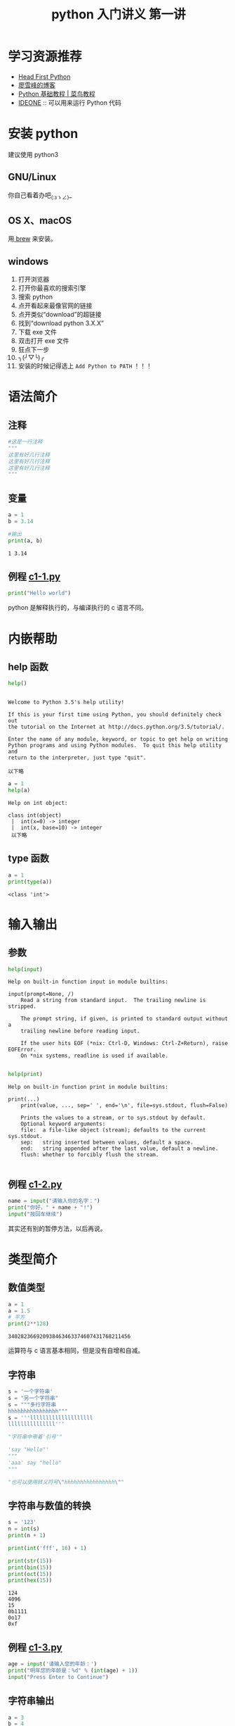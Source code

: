 #+TITLE: python 入门讲义 第一讲
#+PROPERTY:  results output

* 学习资源推荐
- [[https://item.jd.com/10957017.html][Head First Python]]
- [[http://www.liaoxuefeng.com/][廖雪峰的博客]]
- [[http://www.runoob.com/python/python-tutorial.html][Python 基础教程 | 菜鸟教程]]
- [[http://ideone.com/][IDEONE]] :: 可以用来运行 Python 代码

* 安装 python
建议使用 python3
** GNU/Linux
你自己看着办吧_(:зゝ∠)_
** OS X、macOS
用[[http://brew.sh/][ brew]] 来安装。
** windows
1. 打开浏览器
2. 打开你最喜欢的搜索引擎
3. 搜索 python
4. 点开看起来最像官网的链接
5. 点开类似“download”的超链接
6. 找到“download python 3.X.X”
7. 下载 exe 文件
8. 双击打开 exe 文件
9. 狂点下一步
10. ╮(╯▽╰)╭
11. 安装的时候记得选上 ~Add Python to PATH~ ！！！
* 语法简介
** 注释
#+begin_src python
  #这是一行注释
  """
  这里有好几行注释
  这里有好几行注释
  这里有好几行注释
  """
#+end_src

** 变量

#+begin_src python
  a = 1
  b = 3.14

  #输出
  print(a, b)
#+end_src

#+BEGIN_EXAMPLE
1 3.14
#+END_EXAMPLE

** 例程 [[../src/c1-1.py][c1-1.py]]
#+begin_src python :tangle ../src/c1-1.py
  print("Hello world")
#+end_src

python 是解释执行的，与编译执行的 c 语言不同。
* 内嵌帮助
** help 函数
#+begin_src python
  help()
#+end_src

#+begin_example

Welcome to Python 3.5's help utility!

If this is your first time using Python, you should definitely check out
the tutorial on the Internet at http://docs.python.org/3.5/tutorial/.

Enter the name of any module, keyword, or topic to get help on writing
Python programs and using Python modules.  To quit this help utility and
return to the interpreter, just type "quit".

以下略
#+end_example

#+begin_src python
  a = 1
  help(a)
#+end_src

#+begin_example
Help on int object:

class int(object)
 |  int(x=0) -> integer
 |  int(x, base=10) -> integer
 以下略
#+end_example

** type 函数
#+begin_src python
  a = 1
  print(type(a))
#+end_src

#+BEGIN_EXAMPLE
<class 'int'>
#+END_EXAMPLE

* 输入输出
** 参数
#+begin_src python
  help(input)
#+end_src

#+begin_example
Help on built-in function input in module builtins:

input(prompt=None, /)
    Read a string from standard input.  The trailing newline is stripped.

    The prompt string, if given, is printed to standard output without a
    trailing newline before reading input.

    If the user hits EOF (*nix: Ctrl-D, Windows: Ctrl-Z+Return), raise EOFError.
    On *nix systems, readline is used if available.

#+end_example

#+begin_src python
  help(print)
#+end_src

#+begin_example
Help on built-in function print in module builtins:

print(...)
    print(value, ..., sep=' ', end='\n', file=sys.stdout, flush=False)

    Prints the values to a stream, or to sys.stdout by default.
    Optional keyword arguments:
    file:  a file-like object (stream); defaults to the current sys.stdout.
    sep:   string inserted between values, default a space.
    end:   string appended after the last value, default a newline.
    flush: whether to forcibly flush the stream.

#+end_example
** 例程 [[../src/c1-2.py][c1-2.py]]
#+begin_src python :tangle ../src/c1-2.py
  name = input("请输入你的名字：")
  print("你好，" + name + "!")
  input("按回车继续")
#+end_src

其实还有别的暂停方法，以后再说。
* 类型简介
** 数值类型
#+begin_src python
  a = 1
  a = 1.5
  # 平方
  print(2**128)
#+end_src

#+BEGIN_EXAMPLE
340282366920938463463374607431768211456
#+END_EXAMPLE

运算符与 c 语言基本相同，但是没有自增和自减。

** 字符串
#+begin_src python
  s = '一个字符串'
  s = "另一个字符串"
  s = """多行字符串
  hhhhhhhhhhhhhhhh"""
  s = '''llllllllllllllllllll
  lllllllllllllll'''

  "字符串中带着'引号'"

  'say "Hello"'
  """
  'aaa' say "hello"
  """

  "也可以使用转义符号\"hhhhhhhhhhhhhhhh\""
#+end_src

** 字符串与数值的转换
#+begin_src python
  s = '123'
  n = int(s)
  print(n + 1)

  print(int('fff', 16) + 1)

  print(str(15))
  print(bin(15))
  print(oct(15))
  print(hex(15))
#+end_src

#+BEGIN_EXAMPLE
124
4096
15
0b1111
0o17
0xf
#+END_EXAMPLE

** 例程 [[../src/c1-3.py][c1-3.py]]
#+begin_src python :tangle ../src/c1-3.py
  age = input('请输入您的年龄：')
  print("明年您的年龄是：%d" % (int(age) + 1))
  input("Press Enter to Continue")
#+end_src
** 字符串输出
#+begin_src python
  a = 3
  b = 4
  print('%d + %d = %d' % (a, b, a + b))
#+end_src

#+BEGIN_EXAMPLE
3 + 4 = 7
#+END_EXAMPLE
** 动态类型
#+begin_src python
  a = "Hello"
  print(a)
  a = 3.14
  print(a)
#+end_src

#+BEGIN_EXAMPLE
Hello
3.14
#+END_EXAMPLE

自行查阅 python 的垃圾回收与引用计数

* Python 的控制流与函数
** 选择结构
python 没有花括号，通过缩进来区别程序结构
#+begin_src python
  man = True
  woman = False
  if man:
      print('man')
  elif woman:
      print('woman')
  else:
      pass

  if not 1 == 1:
      print("厉害了哥")
#+end_src

#+BEGIN_EXAMPLE
man
#+END_EXAMPLE

使用 not or 和 and，对应于 c 语言的 ~! || &&~ 。

** 循环结构
#+begin_src python
  i = 0
  while i < 5:
      print(i)
      i = i + 1
#+end_src

#+BEGIN_EXAMPLE
0
1
2
3
4
#+END_EXAMPLE

或者使用 for 语句来迭代

#+begin_src python
  for i in range(5):
      print(i)
#+end_src

#+BEGIN_EXAMPLE
0
1
2
3
4
#+END_EXAMPLE

range 函数隆重登场。

各个语句与 c 语言类似，包括 break 和 continue。
** 函数
#+begin_src python :exports both
  def add(a, b, c=0):  # 可以指定形参的默认值
      return (a + b + c)


  print(add(1, 2))
  print(add(1, 2, 3))
#+end_src

#+RESULTS:
: 3
: 6

** 可迭代对象
#+begin_src python :session fab
  def fab():
      a = 0
      b = 1
      #
      while True:
          c = a + b
          yield (c)
          #
          a = b
          b = c


  num = fab()
  for i in range(5):
      print(next(num))
#+end_src

#+BEGIN_EXAMPLE
1
2
3
5
8
#+END_EXAMPLE

实际上 range 返回的也是一个可迭代对象，而 for 语句就是将可迭代对象绑定到了变量上。

#+begin_src python :session fab
  for i in fab():
      if i > 10:
          break
      #
      print(i)
#+end_src

#+BEGIN_EXAMPLE
1
2
3
5
8
#+END_EXAMPLE

#+begin_src python :session ret :preamble "# -*- coding: utf-8 -*-"
  def ret():
      yield (1)
      yield (2)
      yield (3)


  a = ret()
  for i in range(4):
      print(next(a))
#+end_src

#+BEGIN_EXAMPLE
1
2
3
Traceback (most recent call last):
  File "<stdin>", line 2, in <module>
StopIteration
#+END_EXAMPLE

当函数终止时抛出 stopIteration

** 异常处理
#+begin_src python :session ret :preamble "# -*- coding: utf-8 -*-"
  try:
      # for 语句在迭代完成后会自动停下
      for num in ret():
          print(num)
      #
      num=ret()
      for i in range(4):
          print(next(num))
      #
      print("这一句永远不会运行")
  except StopIteration as err:
      # as 部分可以省略，忽略异常类型（即只有 except:）将捕获任何异常
      print(err)
  # finally 部分可以省略
  finally:
      print("执行完毕")
#+end_src

#+begin_example
1
2
3
1
2
3

执行完毕
#+end_example
* 列表
** 产生一个列表
#+begin_src python :session list
  a = list()
  b = [5, 6, 50, 8]
  c = list(b)
  # 列表可以嵌套任意类型的对象
  d = [a, b, c, 666]

  print(d)
#+end_src

#+BEGIN_EXAMPLE
[[], [5, 6, 7, 8], [5, 6, 7, 8], 666]
#+END_EXAMPLE

** 使用 ~.~ 来操作对象
#+begin_src python :session list
  # 插入到末尾
  a.append(233)
  # 把列表中的元素插入到末尾
  a.extend([7, 5, 4, 3])
  # 任何元素都可以转换成字符串，可以用 %s 来指代
  # 只有一个元素的时候可以不加括号
  print("a: %s" % a)

  # 把某个元素插入到指定位置
  b.insert(2, '"(ºДº*)')
  # 删除某个元素，省略参数时删除第一个
  b.pop(1)
  # 逆序排列
  b.reverse()
  # 排序
  a.sort()

  # 列表中的元素是引用哦，但是 c 是复制出来的，不会随 b 改变
  print(d)
#+end_src

#+BEGIN_EXAMPLE
a: [233, 7, 5, 4, 3]
[[3, 4, 5, 7, 233], [8, 50, '"( Д *)', 5], [5, 6, 50, 8], 666]
#+END_EXAMPLE

#+begin_src python :exports both
  a = ['c', "a", 'b', 'c', 'd']
  # 返回某元素的索引
  print(a.index('c'))
  # 移除第一个指定的元素
  a.remove('c')
  print(a)
#+end_src

#+RESULTS:
: 0
: ['a', 'b', 'c', 'd']

** 某些特殊语句
#+begin_src python :exports both
  a = [1, 2, 3, 4]
  print(a[3])
  # 列表中 [1,2) 区间里的元素组成的新列表
  print(a[1:2])
  """
  如果留空，左边界默认为 0，右边界默认为长度
  可以使用负数来反向索引
  使用 o[:] 这样的形式可以拷贝整个列表
      ○ 可以使用第三个参数表示步长，如：L[i:j:k]。默认为 1
      ○ 如果是负数，则表示从右往左扫描，此时前两个参数的含义表示从右往左
      时的“终止点：起始点”
  """
  s = 'abcdefg'  # 字符串也是一个序列
  print(s[5:1:-1])

  # 负数表示从后往前索引
  print(s[-1])

  # 用加号来连接两个列表
  print(a + a[:2])

  # 给列表赋值可以改变它
  lst = [1, 2, 3]
  lst[:1] = [6, 6, 6]
  print(lst)
#+end_src

#+RESULTS:
: 4
: [2]
: fedc
: g
: [1, 2, 3, 4, 1, 2]
: [6, 6, 6, 2, 3]

del 可以删除某个元素
#+begin_src python :exports both
  a = [1, 2, 3, 4]
  del a[0]
  print(a)
  a = [1, 2, 3, 4]
  del a[1:]
  # a[1:] = [] 也有同样的效果
  print(a)
#+end_src

#+RESULTS:
: [2, 3, 4]
: [1]

in 可以测试某个元素是否在列表中（其实还有很多类型可以这样检测）
#+begin_src python :exports both
  lst = ['a', 'b', 'c']
  print('a' in lst)
  print('d' not in lst)
#+end_src

#+RESULTS:
: True
: True
** 字符串的方法
#+begin_src python :exports both
  s = "a bc d e"
  # 将字符串从空格处分开，返回一个列表
  print(s.split())
  # 可以指定分隔符，第二个参数是最多分割多少次
  print(s.split('d'))
  # 参数传递的另一种方式：指定形参的名字
  print(s.split(maxsplit=1))
#+end_src

#+RESULTS:
: ['a', 'bc', 'd', 'e']
: ['a bc ', ' e']
: ['a', 'bc d e']

#+begin_src python :exports both
  s = "abcde"
  # 返回某子串第一次出现的位置
  print(s.find('b'))
  # 找不到时返回 -1
  print(s.find('NO!!!'))
#+end_src

#+RESULTS:
: 1
: -1

#+begin_src python :exports both
  s = 'very longgggggggggggggggggggg'
  # 内置函数 len 可以返回长度，可以用在多种类型上，包括列表
  print(len(s))
#+end_src

#+RESULTS:
: 29

* 最后一个例程：一个简单的解释器
例程 [[../src/c1-4.py][c1-4.py]]
#+begin_src python :tangle ../src/c1-4.py
  def interp(s):
      lst = s.split(' ', 1)
      if lst[0] == "print":
          if (len(lst) >= 2):
              print(lst[1])
          else:
              print("")
      elif lst[0] == "exit":
          return False
      else:
          print("错误：无法识别关键词 %s" % lst[0])
      return True


  def main():
      print("SBL: 一个没啥卵用的解释器")
      #
      s = input(">>> ")
      while interp(s):
          s = input(">>> ")


  main()
#+end_src
